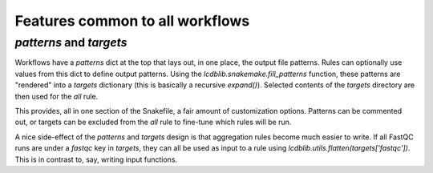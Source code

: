 Features common to all workflows
================================

`patterns` and `targets`
------------------------
Workflows have a `patterns` dict at the top that lays out, in one place, the
output file patterns. Rules can optionally use values from this dict to define
output patterns. Using the `lcdblib.snakemake.fill_patterns` function, these
patterns are "rendered" into a `targets` dictionary (this is basically
a recursive `expand()`). Selected contents of the `targets` directory are then
used for the `all` rule.

This provides, all in one section of the Snakefile, a fair amount of
customization options. Patterns can be commented out, or targets can be excluded
from the `all` rule to fine-tune which rules will be run.

A nice side-effect of the `patterns` and `targets` design is that aggregation
rules become much easier to write. If all FastQC runs are under a `fastqc` key
in `targets`, they can all be used as input to a rule using
`lcdblib.utils.flatten(targets['fastqc'])`. This is in contrast to, say, writing
input functions.
